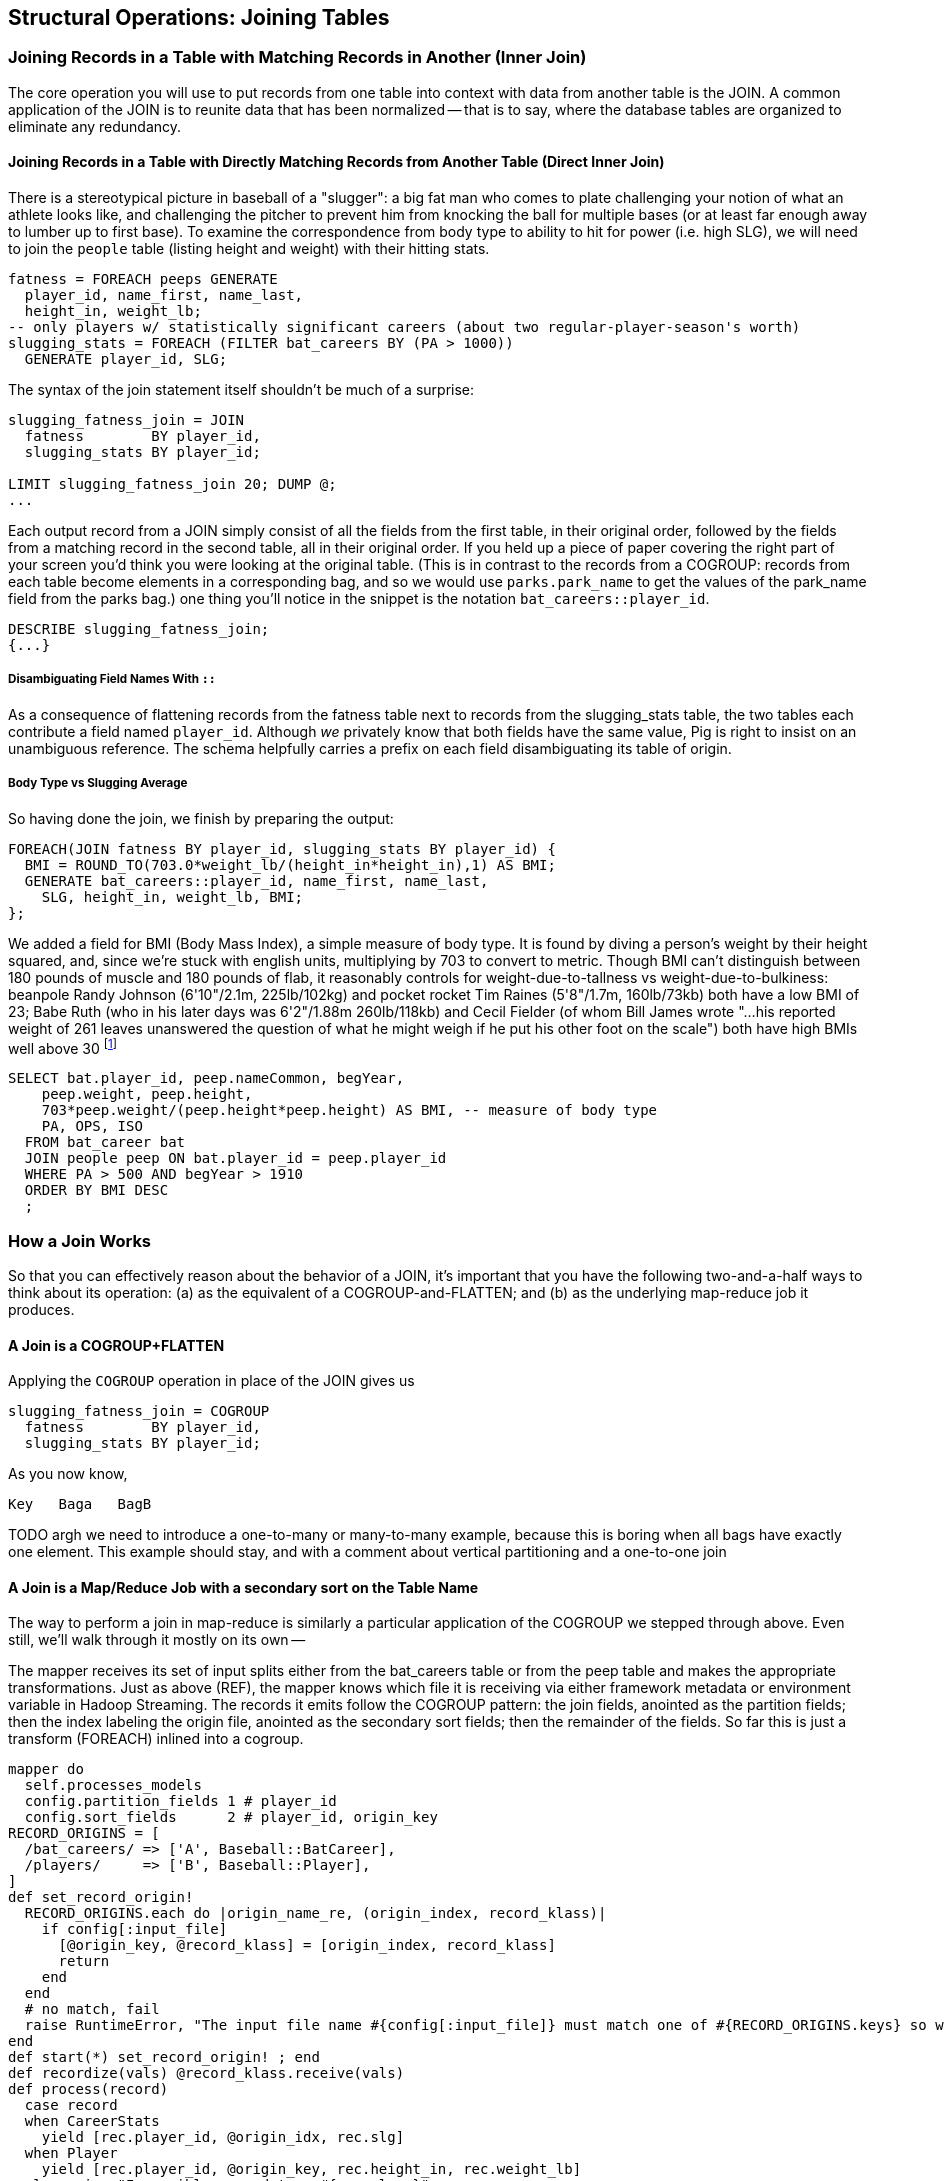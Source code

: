 == Structural Operations: Joining Tables

=== Joining Records in a Table with Matching Records in Another (Inner Join)

// alternate title??: Matching Records Between Tables (Inner Join)


The core operation you will use to put records from one table into context with data from another table is the JOIN. A common application of the JOIN is to reunite data that has been normalized -- that is to say, where the database tables are organized to eliminate any redundancy.

==== Joining Records in a Table with Directly Matching Records from Another Table (Direct Inner Join)

There is a stereotypical picture in baseball of a "slugger": a big fat man who comes to plate challenging your notion of what an athlete looks like, and challenging the pitcher to prevent him from knocking the ball for multiple bases (or at least far enough away to lumber up to first base). To examine the correspondence from body type to ability to hit for power (i.e. high SLG), we will need to join the `people` table (listing height and weight) with their hitting stats.

------
fatness = FOREACH peeps GENERATE
  player_id, name_first, name_last,
  height_in, weight_lb;
-- only players w/ statistically significant careers (about two regular-player-season's worth)
slugging_stats = FOREACH (FILTER bat_careers BY (PA > 1000))
  GENERATE player_id, SLG;
------

The syntax of the join statement itself shouldn't be much of a surprise:

------
slugging_fatness_join = JOIN
  fatness        BY player_id,
  slugging_stats BY player_id;

LIMIT slugging_fatness_join 20; DUMP @;
...
------

Each output record from a JOIN simply consist of all the fields from the first table, in their original order, followed by the fields from a matching record in the second table, all in their original order. If you held up a piece of paper covering the right part of your screen you'd think you were looking at the original table.
(This is in contrast to the records from a COGROUP: records from each table become elements in a corresponding bag, and so we would use `parks.park_name` to get the values of the park_name field from the parks bag.)
one thing you'll notice in the snippet is the notation `bat_careers::player_id`.

------
DESCRIBE slugging_fatness_join;
{...}
------

===== Disambiguating Field Names With `::`

As a consequence of flattening records from the fatness table next to records from the slugging_stats table, the two tables each contribute a field named `player_id`. Although _we_ privately know that both fields have the same value, Pig is right to insist on an unambiguous reference. The schema helpfully carries a prefix on each field disambiguating its table of origin.

===== Body Type vs Slugging Average

So having done the join, we finish by preparing the output:

------
FOREACH(JOIN fatness BY player_id, slugging_stats BY player_id) {
  BMI = ROUND_TO(703.0*weight_lb/(height_in*height_in),1) AS BMI;
  GENERATE bat_careers::player_id, name_first, name_last,
    SLG, height_in, weight_lb, BMI;
};
------

We added a field for BMI (Body Mass Index), a simple measure of body type. It is found by diving a person's weight by their height squared, and, since we're stuck with english units, multiplying by 703 to convert to metric. Though BMI can't distinguish between 180 pounds of muscle and 180 pounds of flab, it reasonably controls for weight-due-to-tallness vs weight-due-to-bulkiness: beanpole Randy Johnson (6'10"/2.1m, 225lb/102kg) and pocket rocket Tim Raines (5'8"/1.7m, 160lb/73kb) both have a low BMI of 23; Babe Ruth (who in his later days was 6'2"/1.88m 260lb/118kb) and Cecil Fielder (of whom Bill James wrote "...his reported weight of 261 leaves unanswered the question of what he might weigh if he put his other foot on the scale") both have high BMIs well above 30 footnote:[The dataset we're using unfortunately only records players' weights at the start of their career, so you will see different values listed for Mr. Fielder and Mr. Ruth.]

------
SELECT bat.player_id, peep.nameCommon, begYear,
    peep.weight, peep.height,
    703*peep.weight/(peep.height*peep.height) AS BMI, -- measure of body type
    PA, OPS, ISO
  FROM bat_career bat
  JOIN people peep ON bat.player_id = peep.player_id
  WHERE PA > 500 AND begYear > 1910
  ORDER BY BMI DESC
  ;
------

=== How a Join Works

So that you can effectively reason about the behavior of a JOIN, it's important that you have the following two-and-a-half ways to think about its operation: (a) as the equivalent of a COGROUP-and-FLATTEN; and (b) as the underlying map-reduce job it produces.

==== A Join is a COGROUP+FLATTEN

Applying the `COGROUP` operation in place of the JOIN gives us

------
slugging_fatness_join = COGROUP
  fatness        BY player_id,
  slugging_stats BY player_id;
------

As you now know,

------
Key   Baga   BagB
------

TODO argh we need to introduce a one-to-many or many-to-many example, because this is boring when all bags have exactly one element. This example should stay, and with a comment about vertical partitioning and a one-to-one join



==== A Join is a Map/Reduce Job with a secondary sort on the Table Name

The way to perform a join in map-reduce is similarly a particular application of the COGROUP we stepped through above. Even still, we'll walk through it mostly on its own --

The mapper receives its set of input splits either from the bat_careers table or from the peep table and makes the appropriate transformations. Just as above (REF), the mapper knows which file it is receiving via either framework metadata or environment variable in Hadoop Streaming. The records it emits follow the COGROUP pattern: the join fields, anointed as the partition fields; then the index labeling the origin file, anointed as the secondary sort fields; then the remainder of the fields. So far this is just a transform (FOREACH) inlined into a cogroup.

------
mapper do
  self.processes_models
  config.partition_fields 1 # player_id
  config.sort_fields      2 # player_id, origin_key
RECORD_ORIGINS = [
  /bat_careers/ => ['A', Baseball::BatCareer],
  /players/     => ['B', Baseball::Player],
]
def set_record_origin!
  RECORD_ORIGINS.each do |origin_name_re, (origin_index, record_klass)|
    if config[:input_file]
      [@origin_key, @record_klass] = [origin_index, record_klass]
      return
    end
  end
  # no match, fail
  raise RuntimeError, "The input file name #{config[:input_file]} must match one of #{RECORD_ORIGINS.keys} so we can recognize how to handle it."
end
def start(*) set_record_origin! ; end
def recordize(vals) @record_klass.receive(vals)
def process(record)
  case record
  when CareerStats
    yield [rec.player_id, @origin_idx, rec.slg]
  when Player
    yield [rec.player_id, @origin_key, rec.height_in, rec.weight_lb]
  else raise "Impossible record type #{rec.class}"
  end
end
end
------

For each key, the reducer spools all the records matching that key from the initial table into an array in memory. The lastmost-named table, however, does not need to be accumulated. As the framework streams in each record in the current group, you simply compose it with each record in the accumulated array

------
reducer do
  def gather_records(group, origin_key)
    records = []
    group.each do |*vals|
      if vals[1] != origin_key # We hit start of next table's keys
        group.shift(vals)      # put it back before Mom notices
        break                  # and stop gathering records
      end
      records << vals
    end
    return records
  end

  BMI_ENGLISH_TO_METRIC = 0.453592 / (0.0254 * 0.254)
  def bmi(ht, wt)
    BMI_ENGLISH_TO_METRIC * wt / (ht * ht)
  end

  def process_group(group)
    # remainder are slugging stats
    group.each do |player_id, _, slg|
      players = gather_records(group, 'A')
      players.each do |player_id, _, height_in, weight_lb|
        #   The result of the JOIN in Pig would be all the fields, keys and not, in order by origin table
	# after_the_join = [
	#   player_id, slg,                  # fields from 'A'
	#   player_id, height_in, weight_lb  # fields from 'B'
	# ]

        #   But Pig then pipelines the post-join FOREACH into the reducer, and so do we:
        yield [player_id, slg, height_in, weight_lb, bmi(height_in, weight_lb)]
      end
    end
  end
end
------

TODO-qem should I show the version that has just the naked join-like output ie. the 'after_the_join' variable? And if so, do I show it as well or instead?

The output of the Join job will have one record for each discrete combination of A and B. As you will notice in our Wukong version of the Join, the secondary sort ensures that for each key the reducer receives all the records for table A strictly followed by all records for table B. We gather all the A records in to an array, then on each B record emit the A records stapled to the B records. All the A records have to be held in memory at the same time, while all the B records simply flutter by; this means that if you have two datasets of wildly different sizes or distribution, it is worth ensuring the Reducer receives the smaller group first. In map/reduce, the table with the largest number of records per key should be assigned the last-occurring field group label; in Pig, that table should be named last in the JOIN statement.

------
stats_and_fatness = FOREACH (JOIN fatness BY player_id, stats BY player_id)
  GENERATE fatness::player_id..BMI, stats::n_seasons..OPS;
------

===== Exercise

Exercise: Explore the correspondence of weight, height and BMI to SLG using a
medium-data tool such as R, Pandas or Excel. Spoiler alert: the stereotypes
of the big fat slugger is quire true.

==== Handling Nulls and Non-matches in Joins and Groups

It's important to understand how Null keys are handled in Join and Group operations. Briefly:

* In map-reduce, Nulls are respected as keys:
* In a single-table Pig `GROUP`, Nulls are also respected as keys.
* In a multi-table `COGROUP`, Nulls are respected as keys, _but not grouped together_
* In a `JOIN` operation, rows with Nulls _do not take place in the join_ at all, but are _processed anyway_
* If you have a lot of Null keys, watch out: it is somewhere between costly and foolish.

When we say 'null key', we mean that if the group or join key is a scalar expression, that it has a null result; and if the key is a tuple, that all elements of the tuple are null. So

* these are null keys: `Null`, `(Null,Null,Null)`, `("hi",Null,"howareyou")` (even one non-null field)
* these are not: `""` (empty string), `0` (zero); An empty bag `{}` and a bag with a tuple holding null `{()}` are bot not-null, but a bag cannot be used as a join or group key.

In the base Hadoop infrastructure, there's not much to understand: a key is a key, and Hadoop doesn't treat nulls specially in any way. Anything different is up to your program, and Pig does in fact supply something different.

A single-table `GROUP` statement does treat Nulls as keys. It's pretty easy to come up with a table having many Null values for the key you're grouping on; and if you do, all of them will be sent to the same reducer. If you actually need those keys, well, whaddayagonnado: sounds like one of the reducers will have to endure a bad day at work. But if you don't need the groups having Null keys, get rid of them as early as possible.

A `COGROUP` statement with multiple tables also treats Nulls as keys (so get rid of them if unwanted). But take note! Multi-table groups treat _each table's Nulls as distinct_. That is, if table A had 4 records with null keys, and table B had 2 records with null keys, `COGROUP A by key, B by key` would produce

* a row whose three fields are the null key; a bag holding the four associated records from A, and an empty bag; and
* a row whose three fields are the null key; an empty bag; and a bag holding the two associated records from B.

What do you do if you want null keys treated like any other tuple? Add an indicator field saying whether the value is null, and coalesce the actual key to non-null value. So instead of `JOIN aa BY has_nulls, bb BY has_nulls`, write

------
JOIN
  aa BY ( (has_nulls IS NULL ? 'x' : 'Y'), (has_nulls IS NULL ? -999 : has_nulls) ),
  bb BY ( (has_nulls IS NULL ? 'x' : 'Y'), (has_nulls IS NULL ? -999 : has_nulls) );
------

Even if there are records whose value is -999, they will have `'Y'` for the indicator, while the null-keyed records will have `'x'`, and so they will not meet up. (For your sanity, if it's possible to choose a replacement value that can't occur in the data set do so). The file `j-important_notes_about_joins.pig` in the sample code repo has a bunch more demonstrations of edge cases in groups and joins.

===== Other topics in JOIN-land:

* See advanced joins: bag left outer join from DataFu
* See advanced joins: Left outer join on three tables: http://datafu.incubator.apache.org/docs/datafu/guide/more-tips-and-tricks.html
* See Time-series: Range query using cross
* See Time-series: Range query using prefix and UDFs (the ip-to-geo example)
* See advanced joins: Sparse joins for filtering, with a HashMap (replicated)
* Out of scope: Bitmap index
* Out of scope: Bloom filter joins
* See time-series: Self-join for successive row differences

=== Enumerating a Many-to-Many Relationship

In the previous examples there's been a direct pairing of each line in the
main table with the unique line from the other table that decorates it.
Therefore, there output had exactly the same number of rows as the larger
input table. When there are multiple records per key, however, the the output
will have one row for each _pairing_ of records from each table. A key with
two records from the left table and 3 records from the right table yields six
output records.

------
player_team_years = FOREACH bat_seasons GENERATE year_id, team_id, player_id;
park_team_years   = FOREACH park_teams  GENERATE year_id, team_id, park_id;

player_stadia = FOREACH (JOIN
  player_team_years BY (year_id, team_id),
  park_team_years   BY (year_id, team_id)
  ) GENERATE
  player_team_years::year_id AS year_id, player_team_years::team_id AS team_id,
  player_id,  park_id;
------

By consulting the Jobtracker counters (map input records vs reduce output
records) or by explicitly using Pig to count records, you'll see that the
77939 batting_seasons became 80565 home stadium-player pairings. The
cross-product behavior didn't cause a big explosion in counts -- as opposed
to our next example, which will generate much more data.

=== Joining a Table with Itself (self-join)

Joining a table with itself is very common when you are analyzing relationships of elements within the table (when analyzing graphs or working with datasets represented as attribute-value lists it becomes predominant.) Our example here will be to identify all teammates pairs: players listed as having played for the same team in the same year. The only annoying part about doing a self-join in Pig is that you can't, at least not directly. Pig won't let you list the same table in multiple slots of a JOIN statement, and also won't let you just write something like `"mytable_dup = mytable;"` to assign a new alias footnote:[If it didn't cause such a surprisingly hairy set of internal complications, it would have long ago been fixed]. Instead you have to use a FOREACH or somesuch to create a duplicate representative. If you don't have any other excuse, use a project-star expression: `p2 = FOREACH p1 GENERATE *;`. In this case, we already need to do a projection; we feel the most readable choice is to repeat the statement twice.

------
-- Pig disallows self-joins so this won't work:
wont_work = JOIN bat_seasons BY (team_id, year_id), bat_seasons BY (team_id, year_id);
"ERROR ... Pig does not accept same alias as input for JOIN operation : bat_seasons"
------

That's OK, we didn't want all those stupid fields anyway; we'll just make two copies and then join
the table copies to find all teammate pairs. We're going to say a player isn't their their own
teammate, and so we also reject the self-pairs.

------
p1 = FOREACH bat_seasons GENERATE player_id, team_id, year_id;
p2 = FOREACH bat_seasons GENERATE player_id, team_id, year_id;

teammate_pairs = FOREACH (JOIN
    p1 BY (team_id, year_id),
    p2 by (team_id, year_id)
  ) GENERATE
    p1::player_id AS pl1,
    p2::player_id AS pl2;
teammate_pairs = FILTER teammate_pairs BY NOT (pl1 == pl2);
------

As opposed to the slight many-to-many expansion of the previous section, there are on average ZZZ players per roster to be paired. The result set here is explosively larger: YYY pairings from the original XXX player seasons, an expansion of QQQ footnote:[See the example code for details]. Now you might have reasonably expected the expansion factor to be very close to the average number of players per team, thinking "QQQ average players per team, so QQQ times as many pairings as players." But a join creates as many rows as the product of the records in each tables' bag -- the square of the roster size in this case -- and the sum of the squares necessarily exceeds the direct sum.

The 78,000 player seasons we joined onto the team-parks-years table In
contrast, a similar JOIN expression turned 78,000 seasons into 2,292,658
player-player pairs, an expansion of nearly thirty times

(A simplification was made) footnote:[(or, what started as a footnote but should probably become a sidebar or section in the timeseries chapter -- QEM advice please) Our bat_seasons table ignores mid-season trades and only lists a single team the player played the most games for, so in infrequent cases this will identify some teammate pairs that didn't actually overlap. There's no simple option that lets you join on players' intervals of service on a team: joins must be based on testing key equality, and we would need an "overlaps" test. In the time-series chapter you'll meet tools for handling such cases, but it's a big jump in complexity for a small number of renegades. You'd be better off handling it by first listing every stint on a team for each player in a season, with separate fields for the year and for the start/end dates. Doing the self-join on the season (just as we have here) would then give you every _possible_ teammate pair, with some fraction of false pairings. Lastly, use a FILTER to reject the cases where they don't overlap. Any time you're looking at a situation where 5% of records are causing 150% of complexity, look to see whether this approach of "handle the regular case, then fix up the edge cases" can apply.]

// SELECT DISTINCT b1.player_id, b2.player_id
//   FROM bat_season b1, bat_season b2
//   WHERE b1.team_id = b2.team_id          -- same team
//     AND b1.year_id = b2.year_id          -- same season
//     AND b1.player_id != b2.player_id     -- reject self-teammates
//   GROUP BY b1.player_id
//   ;

=== Joining Records Without Discarding Non-Matches (Outer Join)

The Baseball Hall of Fame is meant to honor the very best in the game, and each year a very small number of players are added to its rolls. It's a significantly subjective indicator, which is its cardinal virtue and its cardinal flaw -- it represents the consensus judgement of experts, but colored to some small extent by emotion, nostalgia, and imperfect quantitative measures. But as you'll see over and over again, the best basis for decisions is the judgement of human experts backed by data-driven analysis. What we're assembling as we go along this tour of analytic patterns isn't a mathematical answer to who the highest performers are, it's a basis for centering discussion around the right mixture of objective measures based on evidence and human judgement where the data is imperfect.

So we'd like to augment the career stats table we assembled earlier with columns showing, for hall-of-famers, the year they were admitted, and a `Null` value for the rest. (This allows that column to also serve as a boolean indicator of whether the players were inducted). If you tried to use the JOIN operator in the form we have been, you'll find that it doesn't work. A plain JOIN operation keeps only rows that have a match in all tables, and so all of the non-hall-of-famers will be excluded from the result. (This differs from COGROUP, which retains rows even when some of its inputs lack a match for a key). The answer is to use an 'outer join'

------
career_stats = FOREACH (
  JOIN
    bat_careers BY player_id LEFT OUTER,
    batting_hof BY player_id) GENERATE
  bat_careers::player_id..bat_careers::OPS, allstars::year_id AS hof_year;
------

Since the batting_hof table has exactly one row per player, the output has exactly as many rows as the career stats table, and exactly as many non-null rows as the hall of fame table.

footnote:[Please note that the `batting_hof` table excludes players admitted to the Hall of Fame based on their pitching record. With the exception of Babe Ruth -- who would likely have made the Hall of Fame as a pitcher if he hadn't been the most dominant hitter of all time -- most pitchers have very poor offensive skills and so are relegated back with the rest of the crowd]

------
-- (sample data)
-- (Hank Aaron)... Year
------

In this example, there will be some parks that have no direct match to location names and, of course, there will be many, many places that do not match a park. The first two JOINs we did were "inner" JOINs -- the output contains only rows that found a match. In this case, we want to keep all the parks, even if no places matched but we do not want to keep any places that lack a park. Since all rows from the left (first most dataset) will be retained, this is called a "left outer" JOIN. If, instead, we were trying to annotate all places with such parks as could be matched -- producing exactly one output row per place -- we would use a "right outer" JOIN instead. If we wanted to do the latter but (somewhat inefficiently) flag parks that failed to find a match, you would use a "full outer" JOIN. (Full JOINs are pretty rare.)

In a Pig JOIN it is important to order the tables by size -- putting the smallest table first and the largest table last. (You'll learn why in the "Map/Reduce Patterns" (TODO:  REF) chapter.) So while a right join is not terribly common in traditional SQL, it's quite valuable in Pig. If you look back at the previous examples, you will see we took care to always put the smaller table first. For small tables or tables of similar size, it is not a big deal -- but in some cases, it can have a huge impact, so get in the habit of always following this best practice.

NOTE: A Pig join is outwardly similar to the join portion of a SQL SELECT statement, but notice that  although you can place simple expressions in the join expression, you can make no further manipulations to the data whatsoever in that statement. Pig's design philosophy is that each statement corresponds to a specific data transformation, making it very easy to reason about how the script will run; this makes the typical Pig script more long-winded than corresponding SQL statements but clearer for both human and robot to understand.

==== Joining Tables that do not have a Foreign-Key Relationship

All of the joins we've done so far have been on nice clean values designed in advance to match records among tables. In SQL parlance, the career_stats and batting_hof tables both had player_id as a primary key (a column of unique, non-null values tied to each record's identity). The team_id field in the bat_seasons and park_team_years tables points into the teams table as a foreign key: an indexable column whose only values are primary keys in another table, and which may have nulls or duplicates. But sometimes you must match records among tables that do not have a polished mapping of values. In that case, it can be useful to use an outer join as the first pass to unify what records you can before you bring out the brass knuckles or big guns for what remains.

Suppose we wanted to plot where each major-league player grew up -- perhaps as an answer in itself as a browsable map, or to allocate territories for talent scouts, or to see whether the quiet wide spaces of country living or the fast competition of growing up in the city better fosters the future career of a high performer. While the people table lists the city, state and country of birth for most players, we must geolocate those place names -- determine their longitude and latitude -- in order to plot or analyze them.

There are geolocation services on the web, but they are imperfect, rate-limited and costly for commercial use footnote:[Put another way, "Accurate, cheap, fast: choose any two]. Meanwhile the freely-available geonames database gives geo-coordinates and other information on more than seven million points of interest across the globe, so for informal work it can make a lot of sense to opportunistically decorate whatever records match and then decide what to do with the rest.

// TODO: rework this to instead attack the 'birth_ctry' and 'death_ctry' fields in the people table.
// On the other hand, that allows it to accurately describe Ed Porray's birthplace as "A Ship on Atlantic Ocean". The joys of community-generated data!

------
geolocated_somewhat = JOIN
  people BY (birth_city, birth_state, birth_country),
  places BY (city, admin_1, country_id)
------

In the important sense, this worked quite well: XXX% of records found a match.
(Question do we talk about the problems of multiple matches on name here, or do we quietly handle it?)

Experienced database hands might now suggest doing a join using some sort of fuzzy-match
match or some sort of other fuzzy equality. However, in map-reduce the only kind of join you can do is an "equi-join" -- one that uses key equality to match records. Unless an operation is 'transitive' -- that is, unless `a joinsto b` and `b joinsto c` guarantees `a joinsto c`, a plain join won't work, which rules out approximate string matches; joins on range criteria (where keys are related through inequalities (x < y)); graph distance; geographic nearness; and edit distance. You also can't use a plain join on an 'OR' condition: "match stadiums and places if the placename and state are equal or the city and state are equal", "match records if the postal code from table A matches any of the component zip codes of place B". Much of the middle part of this book centers on what to do when there _is_ a clear way to group related records in context, but which is more complicated than key equality.

Exercise: are either city dwellers or country folk over-represented among major leaguers? Selecting only places with very high or very low population in the geonames table might serve as a sufficient measure of urban-ness; or you could use census data and the methods we cover in the geographic data analysis chapter to form a more nuanced indicator. The hard part will be to baseline the data for population: the question is how the urban vs rural proportion of ballplayers compares to the proportion of the general populace, but that distribution has changed dramatically over our period of interest. The US has seen a steady increase from a rural majority pre-1920 to a four-fifths majority of city dwellers today.

==== Joining on an Integer Table to Fill Holes in a List

In some cases you want to ensure that there is an output row for each potential value of a key. For example, a histogram of career hits will show that Pete Rose (4256 hits) and Ty Cobb (4189 hits) have so many more hits than the third-most player (Hank Aaron, 3771 hits) there are gaps in the output bins.

To fill the gaps, generate a list of all the potential keys, then generate your (possibly hole-y) result table, and do a join of the keys list (LEFT OUTER) with results. In some cases, this requires one job to enumerate the keys and a separate job to calculate the results. For our purposes here, we can simply use the integer table. (We told you it was surprisingly useful!)

If we prepare a histogram of career hits, similar to the one above for seasons, you'll find that Pete Rose (4256 hits) and Ty Cobb (4189 hits) have so many more hits than the third-most player (Hank Aaron, 3771 hits) there are gaps in the output bins. To make it so that every bin has an entry, do an outer join on the integer table. (See, we told you the integers table was surprisingly useful.)

------
-- SQL Equivalent:
SET @H_binsize = 10;
SELECT bin, H, IFNULL(n_H,0)
  FROM      (SELECT @H_binsize * idx AS bin FROM numbers WHERE idx <= 430) nums
  LEFT JOIN (SELECT @H_binsize*CEIL(H/@H_binsize) AS H, COUNT(*) AS n_H
    FROM bat_career bat GROUP BY H) hist
  ON hist.H = nums.bin
  ORDER BY bin DESC
;
------

Regular old histogram of career hits, bin size 100

------
H_vals = FOREACH (GROUP bat_seasons BY player_id) GENERATE
  100*ROUND(SUM(bat_seasons.H)/100.0) AS bin;
H_hist_0 = FOREACH (GROUP H_vals BY bin) GENERATE
  group AS bin, COUNT_STAR(H_vals) AS ct;
------

Generate a list of all the bins we want to keep, then perform a LEFT JOIN of bins with histogram
counts. Missing rows will have a null `ct` value, which we can convert to zero.

------
H_bins = FOREACH (FILTER numbers_10k BY num0 <= 43) GENERATE 100*num0  AS bin;

H_hist = FOREACH (JOIN H_bins BY bin LEFT OUTER, H_hist_0 BY bin) GENERATE
  H_bins::bin,
  ct,                    -- leaves missing values as null
  (ct IS NULL ? 0 : ct)  -- converts missing values to zero
;
------

=== Selecting Only Records That Lack a Match in Another Table (anti-join)

A common use of a JOIN is to perform an effective filter on a large number of values -- the big brother of the pattern in section (REF). In this case (known as an 'anti-join'), we don't want to keep the selection table around afterwards

------
-- Project just the fields we need
allstars_p  = FOREACH allstars GENERATE player_id, year_id;

-- An outer join of the two will leave both matches and non-matches.
scrub_seasons_jn = JOIN
  bat_seasons BY (player_id, year_id) LEFT OUTER,
  allstars_p  BY (player_id, year_id);

-- ...and the non-matches will have Nulls in all the allstars slots
scrub_seasons_jn_f = FILTER scrub_seasons_jn
  BY allstars_p::player_id IS NULL;
------

Once the matches have been eliminated, pick off the first table's fields. The double-colon in 'bat_seasons::' makes clear which table's field we mean. The fieldname-ellipsis 'bat_seasons::player_id..bat_seasons::RBI' selects all the fields in bat_seasons from player_id to RBI, which is to say all of them.

------
scrub_seasons_jn   = FOREACH scrub_seasons_jn_f
  GENERATE bat_seasons::player_id..bat_seasons::RBI;
------

// This is a good use of the fieldname-ellipsis syntax: to the reader it says "all fields of bat_seasons, the exact members of which are of no concern". (It would be even better if we could write `bat_seasons::*`, but that's not supported in Pig <= 0.12.0.) In a context where we did go on to care about the actual fields, that syntax becomes an unstated assumption about not just what fields exist at this stage, but what _order_ they occur in. We can try to justify why you wouldn't use it with a sad story: Suppose you wrote `bat_seasons::PA..bat_seasons::HR` to mean the counting stats (PA, AB, HBP, SH, BB, H, h1B, h2B, h3b, HR). In that case, an upstream rearrangement of the schema could cause fields to be added or removed in a way that would be hard to identify. Now, that failure scenario almost certainly won't happen, and if it did it probably wouldn't lead to real problems, and if there were they most likely wouldn't be that hard to track down. The true point is that it's lazy and unhelpful to the reader. If you mean "PA, AB, HBP, SH, BB, H, h1B, h2B, h3b, HR", then that's what you should say.

=== Selecting Only Records That Have a Match in Another Table (semi-join)

Semi-join: just care about the match, don't keep joined table; anti-join is where you keep the non-matches and also don't keep the joined table. Again, use left or right so that the small table occurs first in the list. Note that a semi-join has only one row per row in dominant table -- so needs to be a cogroup and sum or a join to distinct'ed table (extra reduce, but lets you do a fragment replicate join.)

Select player seasons where they made the all-star team.
You might think you could do this with a join:

------
-- Don't do this... produces duplicates!
bats_g    = JOIN allstar BY (player_id, year_id), bats BY (player_id, year_id);
bats_as   = FOREACH bats_g GENERATE bats::player_id .. bats::HR;
------

The result is wrong, and even a diligent spot-check will probably fail to notice. You see, from 1959-1962 there were multiple All-Star games (!), and so each singular row in the `bat_season` table became two rows in the result for players in those years.

------
-- Project just the fields we need
allstars_p = FOREACH allstars GENERATE player_id, year_id;
------

From 1959-1962 there were _two_ all-star games, and so the allstar table has multiple entries; this means that players will appear twice in the results!

------
-- Will not work: look for multiple duplicated rows in the 1959-1962 years
allstar_seasons_broken_j = JOIN
  bat_seasons BY (player_id, year_id) LEFT OUTER,
  allstars_p  BY (player_id, year_id);
allstar_seasons_broken   = FILTER allstar_seasons_broken_j
  BY allstars_p::player_id IS NOT NULL;
------

Instead, in this case you must use a COGROUP.

------
-- Players with no entry in the allstars_p table have an empty allstars_p bag
allstar_seasons_cg = COGROUP
  bat_seasons BY (player_id, year_id),
  allstars_p BY (player_id, year_id);
------

Select all cogrouped rows where there was an all-star record

Project the batting table fields.

------
-- One row in the batting table => One row in the result
allstar_seasons_cg = FOREACH
  (FILTER allstar_seasons_cg BY (COUNT_STAR(allstars_p) > 0L))
  GENERATE FLATTEN(bat_seasons);
------

==== An Alternative to Anti-Join: use a COGROUP

As a lesson on the virtues of JOINs and COGROUPs, let's examine an alternate version of the anti-join introduced above (REF).

------
-- Players with no entry in the allstars_p table have an empty allstars_p bag
bats_ast_cg = COGROUP
  bat_seasons BY (player_id, year_id),
  allstars_p BY (player_id, year_id);
------

Select all cogrouped rows where there were no all-star records, and project the batting table fields.

------
scrub_seasons_cg = FOREACH
  (FILTER bats_ast_cg BY (COUNT_STAR(allstars_p) == 0L))
  GENERATE FLATTEN(bat_seasons);
------

There are three opportunities for optimization here. Though these tables are far to small to warrant optimization, it's a good teachable moment for when to (not) optimize.

* You'll notice that we projected off the extraneous fields from the allstars table before the map. Pig is sometimes smart enough to eliminate fields we   don't need early. There's two ways to see if it did so. The surest way is to consult the tree that EXPLAIN produces. If you make the program use `allstars` and not `allstars_p`, you'll see that the extra fields are   present. The other way is to look at how much data comes to the reducer with and without the projection. If there is less data using `allstars_p` than `allstars`, the explicit projection is required.

* The EXPLAIN output also shows that co-group version has a simpler map-reduce plan, raising the question of whether it's more performant.

* Usually we put the smaller table (allstars) on the right in a join or cogroup. However, although the allstars table is smaller, it has larger cardinality (barely): `(player_id, team_id)` is a primary key for the bat_seasons table. So the order is likely to be irrelevant.

But "more performant" or "possibly more performant" doesn't mean "use it instead".

Eliminating extra fields is almost always worth it, but the explicit projection means extra lines of code and it means an extra alias for the reader to understand. On the other hand, the explicit projection reassures the experienced reader that the projection is for-sure-no-doubt-about-it taking place. That's actually why we chose to be explicit here: we find that the more-complicated script gives the reader less to think about.

In contrast, any SQL user will immediately recognize the join formulation of this as an anti-join. Introducing a RIGHT OUTER join or choosing the cogroup version disrupts that familiarity. Choose the version you find most readable, and then find out if you care whether it's more performant; the simpler explain graph or the smaller left-hand join table _do not_ necessarily imply a faster dataflow. For this particular shape of data, even at much larger scale we'd be surprised to learn that either of the latter two optimizations mattered.


// ==== Shooting Yourself in the Foot with `COGROUP`-and-`FLATTEN`
//
// Discuss general problem of cross product
//
// Discuss common error of flattening on two fields and not on one tuple
